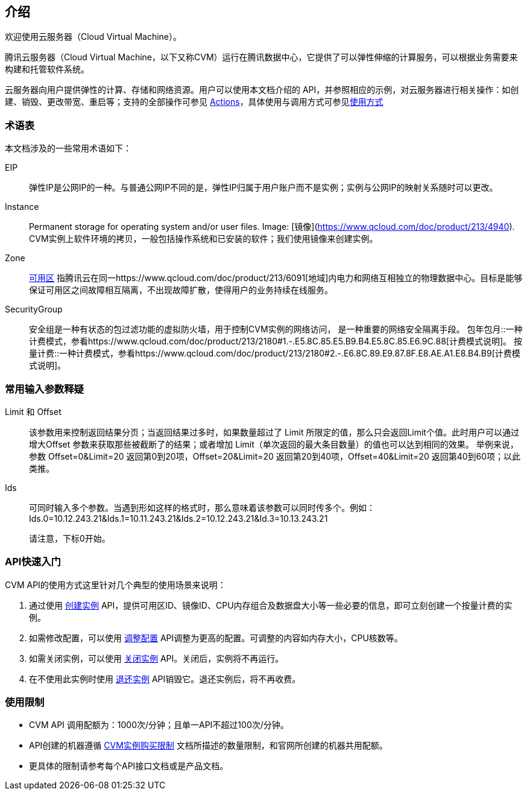 [[introduction]]
== 介绍

欢迎使用云服务器（Cloud Virtual Machine）。

腾讯云服务器（Cloud Virtual Machine，以下又称CVM）运行在腾讯数据中心，它提供了可以弹性伸缩的计算服务，可以根据业务需要来构建和托管软件系统。

云服务器向用户提供弹性的计算、存储和网络资源。用户可以使用本文档介绍的 API，并参照相应的示例，对云服务器进行相关操作：如创建、销毁、更改带宽、重启等；支持的全部操作可参见 link:actions.rst[Actions]，具体使用与调用方式可参见<<usage,使用方式>>


=== 术语表

本文档涉及的一些常用术语如下：



EIP::  弹性IP是公网IP的一种。与普通公网IP不同的是，弹性IP归属于用户账户而不是实例；实例与公网IP的映射关系随时可以更改。 
Instance:: Permanent storage for operating system and/or user files.
Image: [镜像](https://www.qcloud.com/doc/product/213/4940). CVM实例上软件环境的拷贝，一般包括操作系统和已安装的软件；我们使用镜像来创建实例。
Zone:: https://www.qcloud.com/doc/product/213/6091[可用区] 指腾讯云在同一https://www.qcloud.com/doc/product/213/6091[地域]内电力和网络互相独立的物理数据中心。目标是能够保证可用区之间故障相互隔离，不出现故障扩散，使得用户的业务持续在线服务。 
SecurityGroup:: 安全组是一种有状态的包过滤功能的虚拟防火墙，用于控制CVM实例的网络访问， 是一种重要的网络安全隔离手段。
包年包月::一种计费模式，参看https://www.qcloud.com/doc/product/213/2180#1.-.E5.8C.85.E5.B9.B4.E5.8C.85.E6.9C.88[计费模式说明]。
按量计费::一种计费模式，参看https://www.qcloud.com/doc/product/213/2180#2.-.E6.8C.89.E9.87.8F.E8.AE.A1.E8.B4.B9[计费模式说明]。

=== 常用输入参数释疑

Limit 和 Offset:: 该参数用来控制返回结果分页；当返回结果过多时，如果数量超过了 Limit 所限定的值，那么只会返回Limit个值。此时用户可以通过增大Offset 参数来获取那些被截断了的结果；或者增加 Limit（单次返回的最大条目数量）的值也可以达到相同的效果。
举例来说，参数 Offset=0&Limit=20 返回第0到20项，Offset=20&Limit=20 返回第20到40项，Offset=40&Limit=20 返回第40到60项；以此类推。
Ids:: 可同时输入多个参数。当遇到形如这样的格式时，那么意味着该参数可以同时传多个。例如：
Ids.0=10.12.243.21&Ids.1=10.11.243.21&Ids.2=10.12.243.21&Id.3=10.13.243.21

> 请注意，下标0开始。



=== API快速入门

CVM API的使用方式这里针对几个典型的使用场景来说明：

1.  通过使用 https://www.qcloud.com/doc/api/229/1350[创建实例] API，提供可用区ID、镜像ID、CPU内存组合及数据盘大小等一些必要的信息，即可立刻创建一个按量计费的实例。
2.  如需修改配置，可以使用 https://www.qcloud.com/doc/api/229/1344[调整配置] API调整为更高的配置。可调整的内容如内存大小，CPU核数等。
3.  如需关闭实例，可以使用 https://www.qcloud.com/doc/api/229/1250[关闭实例] API。关闭后，实例将不再运行。
4.  在不使用此实例时使用 https://www.qcloud.com/doc/api/229/1347[退还实例] API销毁它。退还实例后，将不再收费。


=== 使用限制

* CVM API 调用配额为：1000次/分钟；且单一API不超过100次/分钟。
* API创建的机器遵循 https://www.qcloud.com/doc/product/213/2664[CVM实例购买限制] 文档所描述的数量限制，和官网所创建的机器共用配额。
* 更具体的限制请参考每个API接口文档或是产品文档。